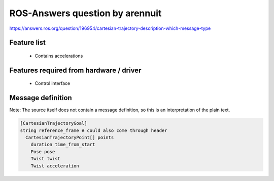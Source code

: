 ROS-Answers question by arennuit
================================

https://answers.ros.org/question/196954/cartesian-trajectory-description-which-message-type

Feature list
------------
 * Contains accelerations

Features required from hardware / driver
----------------------------------------
 * Control interface

Message definition
------------------
Note: The source itself does not contain a message definition, so this is an interpretation of the
plain text.

.. code-block:: yaml

  [CartesianTrajectoryGoal]
  string reference_frame # could also come through header
    CartesianTrajectoryPoint[] points
      duration time_from_start
      Pose pose
      Twist twist
      Twist acceleration
